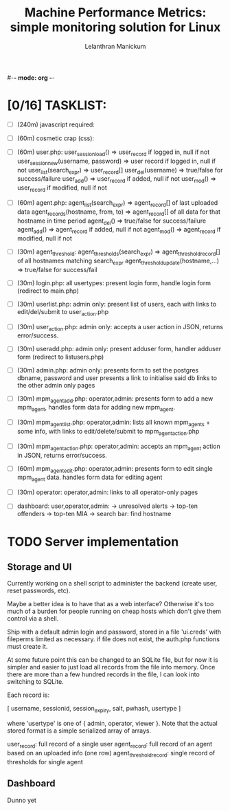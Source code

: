 #-*- mode: org -*-

#+OPTIONS: '
#+TODO: TODO IN-PROGESS BLOCKED | DONE

  
#+title: Machine Performance Metrics: simple monitoring solution for Linux
#+author: Lelanthran Manickum

* [0/16] TASKLIST:
 - [ ] (240m) javascript required:

 - [ ] (60m)  cosmetic crap (css):

 - [ ] (60m)  user.php:
   user_session_load() => user_record if logged in, null if not
   user_session_new(username, password) => user record if logged in, null if not
   user_list(search_expr) => user_record[]
   user_del(username) => true/false for success/failure
   user_add() => user_record if added, null if not
   user_mod() => user_record if modified, null if not

 - [ ] (60m)  agent.php:
   agent_list(search_expr) => agent_record[] of last uploaded data
   agent_records(hostname, from, to) => agent_record[] of all data for that hostname in time period
   agent_del() => true/false for success/failure
   agent_add() => agent_record if added, null if not
   agent_mod() => agent_record if modified, null if not

 - [ ] (30m)  agent_threshold:
   agent_thresholds(search_expr) => agent_threshold_record[] of all hostnames matching search_expr
   agent_threshold_update(hostname,...) => true/false for success/fail

 - [ ] (30m)  login.php: all usertypes:
   present login form, handle login form (redirect to main.php)

 - [ ] (30m)  userlist.php: admin only:
   present list of users, each with links to edit/del/submit to user_action.php

 - [ ] (30m)  user_action.php: admin only:
   accepts a user action in JSON, returns error/success.

 - [ ] (30m)  useradd.php: admin only:
   present adduser form, handler adduser form (redirect to
   listusers.php)

 - [ ] (30m)  admin.php: admin only:
   presents form to set the postgres dbname, password and user
   presents a link to initialise said db
   links to the other admin only pages

 - [ ] (30m)  mpm_agent_add.php: operator,admin:
   presents form to add a new mpm_agent,
   handles form data for adding new mpm_agent.

 - [ ] (30m)  mpm_agent_list.php: operator,admin:
   lists all known mpm_agents + some info, with links to edit/delete/submit to
   mpm_agent_action.php

 - [ ] (30m)  mpm_agent_action.php: operator,admin:
   accepts an mpm_agent action in JSON, returns error/success.

 - [ ] (60m)  mpm_agent_edit.php: operator,admin:
   presents form to edit single mpm_agent data.
   handles form data for editing agent

 - [ ] (30m)  operator: operator,admin:
   links to all operator-only pages

 - [ ]  dashboard: user,operator,admin:
    -> unresolved alerts
    -> top-ten offenders
    -> top-ten MIA
    -> search bar: find hostname


* TODO Server implementation
** Storage and UI
Currently working on a shell script to administer the backend (create
user, reset passwords, etc).

Maybe a better idea is to have that as a web interface? Otherwise it's too
much of a burden for people running on cheap hosts which don't give them
control via a shell.

Ship with a default admin login and password, stored in a file 'ui.creds'
with fileperms limited as necessary. if file does not exist, the auth.php
functions must create it.

At some future point this can be changed to an SQLite file, but for now it
is simpler and easier to just load all records from the file into memory.
Once there are more than a few hundred records in the file, I can look
into switching to SQLite.

Each record is:

   [ username, sessionid, session_expiry, salt, pwhash, usertype ]

where 'usertype' is one of { admin, operator, viewer }. Note that the actual
stored format is a simple serialized array of arrays.

         user_record: full record of a single user
         agent_record: full record of an agent based on an uploaded info (one row)
         agent_threshold_record: single record of thresholds for single agent

** Dashboard
Dunno yet


